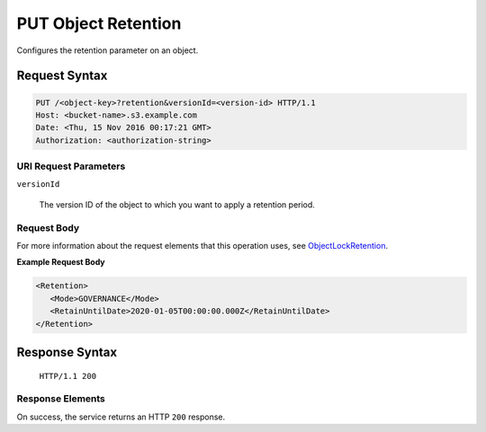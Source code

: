 .. _PUT Object Retention:

PUT Object Retention
====================

Configures the retention parameter on an object.

Request Syntax
--------------

.. code::

   PUT /<object-key>?retention&versionId=<version-id> HTTP/1.1
   Host: <bucket-name>.s3.example.com
   Date: <Thu, 15 Nov 2016 00:17:21 GMT>
   Authorization: <authorization-string>

URI Request Parameters
^^^^^^^^^^^^^^^^^^^^^^

``versionId``

    The version ID of the object to which you want to apply a retention period.

Request Body
^^^^^^^^^^^^

For more information about the request elements that this operation uses, see
`ObjectLockRetention
<https://docs.aws.amazon.com/AmazonS3/latest/API/archive-Type_API_ObjectLockRetention.html>`_.

**Example Request Body**

.. code::
   
   <Retention>
      <Mode>GOVERNANCE</Mode>
      <RetainUntilDate>2020-01-05T00:00:00.000Z</RetainUntilDate>
   </Retention>      

Response Syntax
---------------

  ``HTTP/1.1 200``

Response Elements
^^^^^^^^^^^^^^^^^

On success, the service returns an HTTP ``200`` response.
